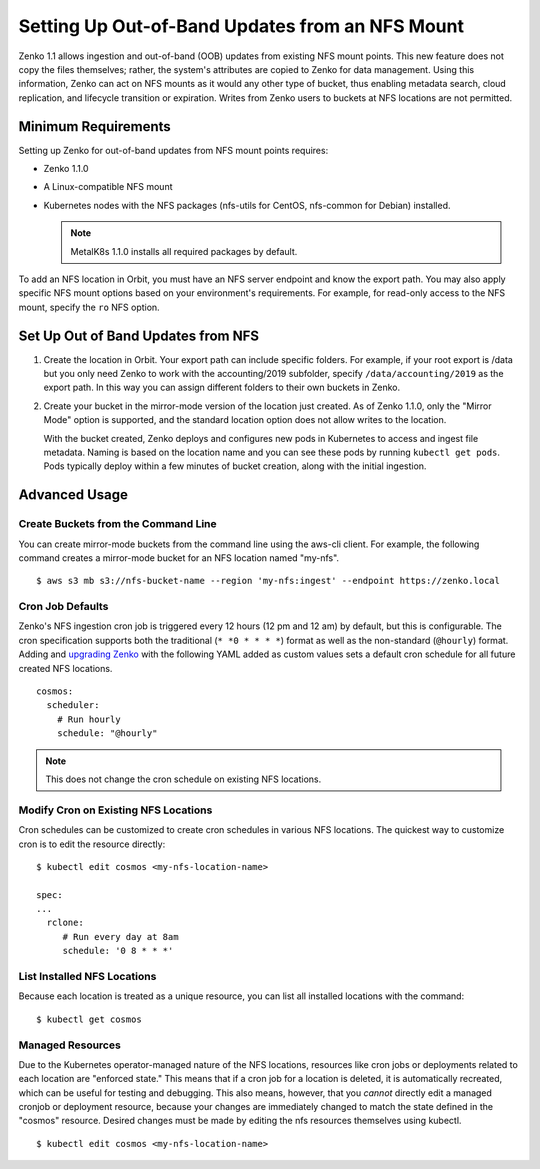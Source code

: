 Setting Up Out-of-Band Updates from an NFS Mount
================================================

Zenko 1.1 allows ingestion and out-of-band (OOB) updates from existing NFS mount
points. This new feature does not copy the files themselves; rather, the
system's attributes are copied to Zenko for data management. Using this
information, Zenko can act on NFS mounts as it would any other type of bucket,
thus enabling metadata search, cloud replication, and lifecycle transition or
expiration. Writes from Zenko users to buckets at NFS locations are not
permitted.

Minimum Requirements
--------------------

Setting up Zenko for out-of-band updates from NFS mount points requires:

* Zenko 1.1.0
* A Linux-compatible NFS mount
* Kubernetes nodes with the NFS packages (nfs-utils for CentOS,
  nfs-common for Debian) installed. 

  .. note:: 

     MetalK8s 1.1.0 installs all required packages by default.

To add an NFS location in Orbit, you must have an NFS server endpoint and know
the export path. You may also apply specific NFS mount options based on your
environment's requirements. For example, for read-only access to the NFS mount,
specify the ``ro`` NFS option.

Set Up Out of Band Updates from NFS
-----------------------------------

#. Create the location in Orbit. Your export path can include specific
   folders. For example, if your root export is /data but you only need Zenko
   to work with the accounting/2019 subfolder, specify
   ``/data/accounting/2019`` as the export path. In this way you can assign
   different folders to their own buckets in Zenko.

   .. image:: ../Resources/Images/add_nfs_location.png

#. Create your bucket in the mirror-mode version of the location just
   created. As of Zenko 1.1.0, only the "Mirror Mode" option is supported, and
   the standard location option does not allow writes to the location.

   .. image:: ../Resources/Images/create_nfs_bucket.png

   With the bucket created, Zenko deploys and configures new pods in Kubernetes
   to access and ingest file metadata. Naming is based on the location name and
   you can see these pods by running ``kubectl get pods``.  Pods typically
   deploy within a few minutes of bucket creation, along with the initial
   ingestion.

   .. image:: ../Resources/Images/cosmos_initial_ingest.png

Advanced Usage
--------------

Create Buckets from the Command Line
~~~~~~~~~~~~~~~~~~~~~~~~~~~~~~~~~~~~~~

You can create mirror-mode buckets from the command line using the aws-cli
client. For example, the following command creates a mirror-mode bucket for an
NFS location named "my-nfs".

::

   $ aws s3 mb s3://nfs-bucket-name --region 'my-nfs:ingest' --endpoint https://zenko.local

Cron Job Defaults
~~~~~~~~~~~~~~~~~

Zenko's NFS ingestion cron job is triggered every 12 hours (12 pm and 12 am) by
default, but this is configurable. The cron specification supports both the
traditional (``* *0 * * * *``) format as well as the non-standard (``@hourly``)
format. Adding and `upgrading Zenko
<https://github.com/scality/Zenko/blob/development/1.1/docs/docsource/installation/upgrade/upgrade_zenko.rst#upgrading>`_
with the following YAML added as custom values sets a default cron schedule for
all future created NFS locations. 

::

   cosmos:
     scheduler:
       # Run hourly
       schedule: "@hourly"

.. note::

   This does not change the cron schedule on existing NFS locations.

Modify Cron on Existing NFS Locations
~~~~~~~~~~~~~~~~~~~~~~~~~~~~~~~~~~~~~

Cron schedules can be customized to create cron schedules in various NFS
locations. The quickest way to customize cron is to edit the resource
directly::

   $ kubectl edit cosmos <my-nfs-location-name>

   spec:
   ...
     rclone:
        # Run every day at 8am
        schedule: '0 8 * * *'

List Installed NFS Locations
~~~~~~~~~~~~~~~~~~~~~~~~~~~~

Because each location is treated as a unique resource, you can list all
installed locations with the command::

   $ kubectl get cosmos

Managed Resources
~~~~~~~~~~~~~~~~~

Due to the Kubernetes operator-managed nature of the NFS locations, resources
like cron jobs or deployments related to each location are "enforced state."
This means that if a cron job for a location is deleted, it is automatically
recreated, which can be useful for testing and debugging. This also means,
however, that you *cannot* directly edit a managed cronjob or deployment
resource, because your changes are immediately changed to match the state
defined in the "cosmos" resource. Desired changes must be made by editing the
nfs resources themselves using kubectl.

::

   $ kubectl edit cosmos <my-nfs-location-name>

